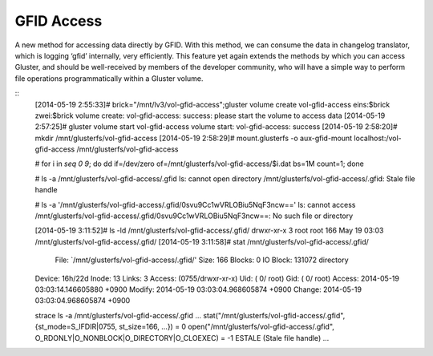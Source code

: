 -----------
GFID Access
-----------

A new method for accessing data directly by GFID. With this method, we can consume the data in changelog translator, which is logging ‘gfid’ internally, very efficiently. This feature yet again extends the methods by which you can access Gluster, and should be well-received by members of the developer community, who will have a simple way to perform file operations programmatically within a Gluster volume.

::
  [2014-05-19 2:55:33]# brick="/mnt/lv3/vol-gfid-access";gluster volume create vol-gfid-access eins:$brick zwei:$brick
  volume create: vol-gfid-access: success: please start the volume to access data
  [2014-05-19 2:57:25]# gluster volume start vol-gfid-access
  volume start: vol-gfid-access: success
  [2014-05-19 2:58:20]# mkdir /mnt/glusterfs/vol-gfid-access
  [2014-05-19 2:58:29]# mount.glusterfs -o aux-gfid-mount localhost:/vol-gfid-access /mnt/glusterfs/vol-gfid-access
  
  # for i in `seq 0 9`; do dd if=/dev/zero of=/mnt/glusterfs/vol-gfid-access/$i.dat bs=1M count=1; done
  
  # ls -a /mnt/glusterfs/vol-gfid-access/.gfid
  ls: cannot open directory /mnt/glusterfs/vol-gfid-access/.gfid: Stale file handle
  
  # ls -a '/mnt/glusterfs/vol-gfid-access/.gfid/0svu9Cc1wVRLOBiu5NqF3ncw=='
  ls: cannot access /mnt/glusterfs/vol-gfid-access/.gfid/0svu9Cc1wVRLOBiu5NqF3ncw==: No such file or directory
  
  [2014-05-19 3:11:52]# ls -ld /mnt/glusterfs/vol-gfid-access/.gfid/
  drwxr-xr-x 3 root root 166 May 19 03:03 /mnt/glusterfs/vol-gfid-access/.gfid/
  [2014-05-19 3:11:58]# stat /mnt/glusterfs/vol-gfid-access/.gfid/
    File: `/mnt/glusterfs/vol-gfid-access/.gfid/'
    Size: 166       	Blocks: 0          IO Block: 131072 directory
  Device: 16h/22d	Inode: 13          Links: 3
  Access: (0755/drwxr-xr-x)  Uid: (    0/    root)   Gid: (    0/    root)
  Access: 2014-05-19 03:03:14.146605880 +0900
  Modify: 2014-05-19 03:03:04.968605874 +0900
  Change: 2014-05-19 03:03:04.968605874 +0900
  
  strace ls -a /mnt/glusterfs/vol-gfid-access/.gfid
  ...
  stat("/mnt/glusterfs/vol-gfid-access/.gfid", {st_mode=S_IFDIR|0755, st_size=166, ...}) = 0
  open("/mnt/glusterfs/vol-gfid-access/.gfid", O_RDONLY|O_NONBLOCK|O_DIRECTORY|O_CLOEXEC) = -1 ESTALE (Stale file handle)
  ...
  
